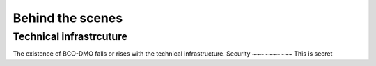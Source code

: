 Behind the scenes
==========================
Technical infrastrcuture
~~~~~~~~~~~~~~~~~~~~~~~~~~
The existence of BCO-DMO falls or rises with the technical infrastructure.
Security
~~~~~~~~~~
This is secret
